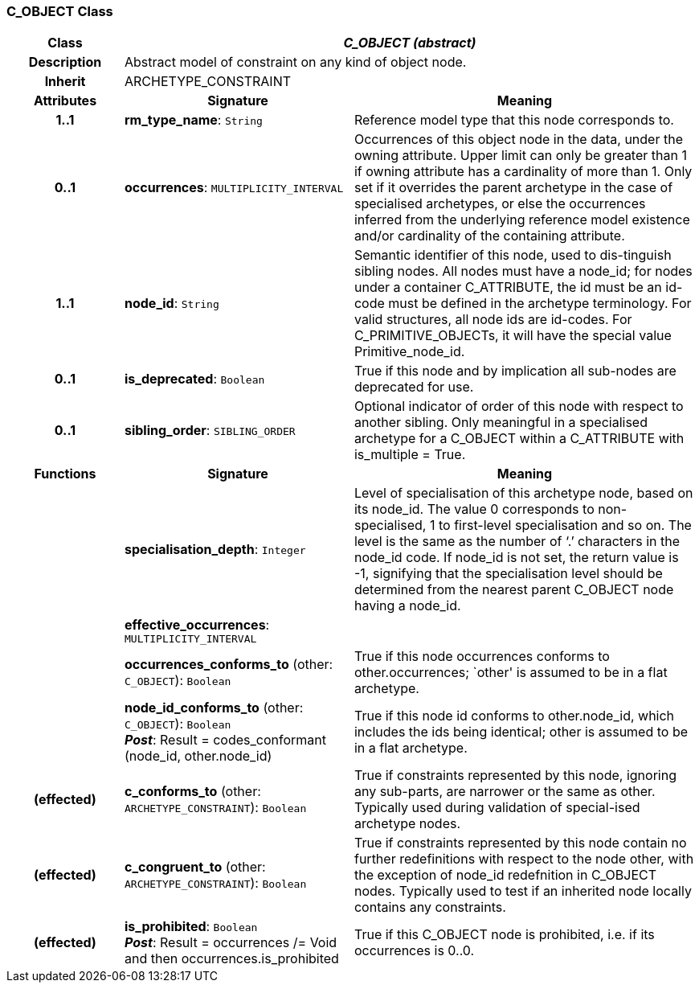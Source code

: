 === C_OBJECT Class

[cols="^1,2,3"]
|===
h|*Class*
2+^h|*_C_OBJECT (abstract)_*

h|*Description*
2+a|Abstract model of constraint on any kind of object node.

h|*Inherit*
2+|ARCHETYPE_CONSTRAINT

h|*Attributes*
^h|*Signature*
^h|*Meaning*

h|*1..1*
|*rm_type_name*: `String`
a|Reference model type that this node corresponds to.

h|*0..1*
|*occurrences*: `MULTIPLICITY_INTERVAL`
a|Occurrences of this object node in the data, under the owning attribute. Upper limit can only be greater than 1 if owning attribute has a cardinality of more than 1.
Only set if it overrides the parent archetype in the case of specialised archetypes, or else the occurrences inferred from the underlying reference model existence and/or cardinality of the containing attribute.

h|*1..1*
|*node_id*: `String`
a|Semantic identifier of this node, used to dis-tinguish sibling nodes. All nodes must have a node_id; for nodes under a container C_ATTRIBUTE, the id must be an id-code must be defined in the archetype terminology. For valid structures, all node ids are id-codes.
For C_PRIMITIVE_OBJECTs, it will have the special value Primitive_node_id.

h|*0..1*
|*is_deprecated*: `Boolean`
a|True if this node and by implication all sub-nodes are deprecated for use.

h|*0..1*
|*sibling_order*: `SIBLING_ORDER`
a|Optional indicator of order of this node with respect to another sibling. Only meaningful in a specialised archetype for a C_OBJECT within a C_ATTRIBUTE with is_multiple = True.
h|*Functions*
^h|*Signature*
^h|*Meaning*

h|
|*specialisation_depth*: `Integer`
a|Level of specialisation of this archetype node, based on its node_id. The value 0 corresponds to non-specialised, 1 to first-level specialisation and so on. The level is the same as the number of ‘.’ characters in the node_id code. If node_id is not set, the return value is -1, signifying that the specialisation level should be determined from the nearest parent C_OBJECT node having a node_id.

h|
|*effective_occurrences*: `MULTIPLICITY_INTERVAL`
a|

h|
|*occurrences_conforms_to* (other: `C_OBJECT`): `Boolean`
a|True if this node occurrences conforms to other.occurrences; `other' is assumed to be in a flat archetype.

h|
|*node_id_conforms_to* (other: `C_OBJECT`): `Boolean` +
*_Post_*: Result = codes_conformant (node_id, other.node_id)
a|True if this node id conforms to other.node_id, which includes the ids being identical; other is assumed to be in a flat archetype.

h|(effected)
|*c_conforms_to* (other: `ARCHETYPE_CONSTRAINT`): `Boolean`
a|True if constraints represented by this node, ignoring any sub-parts, are narrower or the same as other.
Typically used during validation of special-ised archetype nodes.

h|(effected)
|*c_congruent_to* (other: `ARCHETYPE_CONSTRAINT`): `Boolean`
a|True if constraints represented by this node contain no further redefinitions with respect to the node other, with the exception of node_id redefnition in C_OBJECT nodes.
Typically used to test if an inherited node locally contains any constraints.

h|(effected)
|*is_prohibited*: `Boolean` +
*_Post_*: Result = occurrences /= Void and then occurrences.is_prohibited
a|True if this C_OBJECT node is prohibited, i.e. if its occurrences is 0..0.
|===
